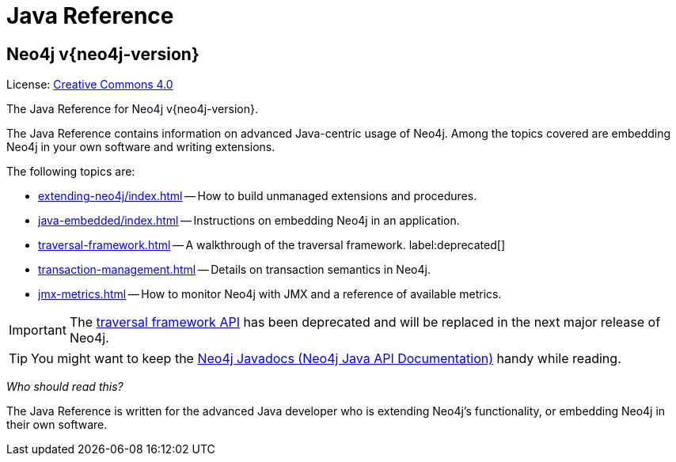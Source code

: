 :description: The Neo4j java reference for Neo4j version {neo4j-version}.


[[java-reference]]
= Java Reference

[discrete]
== Neo4j v{neo4j-version}

ifndef::backend-pdf[]
License: link:{common-license-page-uri}[Creative Commons 4.0]
endif::[]

ifdef::backend-pdf[]
License: Creative Commons 4.0
endif::[]


The Java Reference for Neo4j v{neo4j-version}.

The Java Reference contains information on advanced Java-centric usage of Neo4j.
Among the topics covered are embedding Neo4j in your own software and writing extensions.

The following topics are:

* xref:extending-neo4j/index.adoc[] -- How to build unmanaged extensions and procedures.
* xref:java-embedded/index.adoc[] -- Instructions on embedding Neo4j in an application.
* xref:traversal-framework.adoc[] -- A walkthrough of the traversal framework. label:deprecated[]
* xref:transaction-management.adoc[] -- Details on transaction semantics in Neo4j.
* xref:jmx-metrics.adoc[] -- How to monitor Neo4j with JMX and a reference of available metrics.

[IMPORTANT]
====
The xref:traversal-framework.adoc[traversal framework API] has been deprecated and will be replaced in the next major release of Neo4j.
====

[TIP]
====
You might want to keep the link:{neo4j-javadocs-base-uri}[Neo4j Javadocs (Neo4j Java API Documentation)^] handy while reading.
====

_Who should read this?_

The Java Reference is written for the advanced Java developer who is extending Neo4j's functionality, or embedding Neo4j in their own software.

